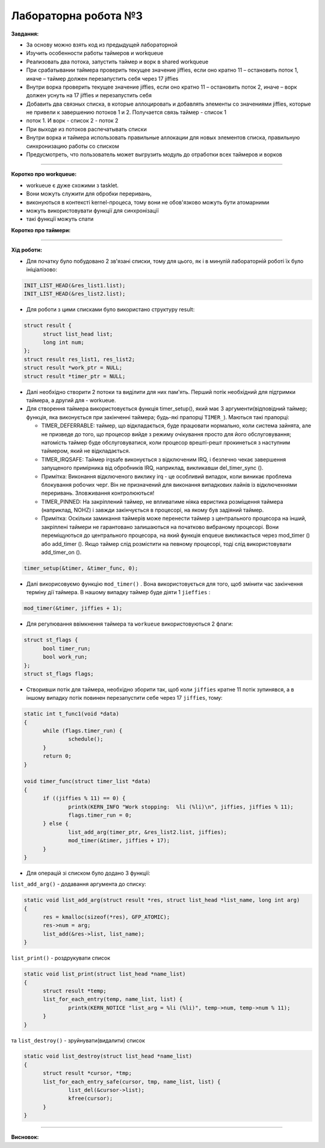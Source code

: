 =====================
Лабораторна робота №3
=====================
**Завдання:**

- За основу можно взять код из предыдущей лабораторной

- Изучить особенности работы таймеров и workqueue

- Реализовать два потока, запустить таймер и ворк в shared workqueue

- При срабатывании таймера проверить текущее значение jiffies, если оно кратно 11 – остановить поток 1, иначе – таймер должен перезапустить себя через 17 jiffies

- Внутри ворка проверить текущее значение jiffies, если оно кратно 11 – остановить поток 2, иначе – ворк должен уснуть на 17 jiffies и перезапустить себя

- Добавить два связных списка, в которые аллоцировать и добавлять элементы со значениями jiffies, которые не привели к завершению потоков 1 и 2. Получается связь таймер - список 1 
- поток 1. И ворк - список 2 - поток 2

- При выходе из потоков распечатывать списки

- Внутри ворка и таймера использовать правильные аллокации для новых элементов списка, правильную синхронизацию работы со списком

- Предусмотреть, что пользователь может выгрузить модуль до отработки всех таймеров и ворков

--------------------

**Коротко про workqueue:**

- workueue є дуже схожими з tasklet. 

- Вони можуть служити для обробки переривань, 

- виконуються в контексті kernel-процеса, тому вони не обов'язково можуть бути атомарними 

- можуть використовувати функції для синхронізації

- такі функції можуть спати
 
**Коротко про таймери:**



--------------------

**Хід роботи:**

- Для початку було побудовано 2 зв'язані списки, тому для цього, як і в минулій лабораторній роботі їх було ініціалізово:

.. code-block::

  INIT_LIST_HEAD(&res_list1.list);
  INIT_LIST_HEAD(&res_list2.list);

- Для роботи з цими списками було використано структуру result:

.. code-block::

  struct result {
	struct list_head list;
	long int num;
  };
  struct result res_list1, res_list2;
  struct result *work_ptr = NULL;
  struct result *timer_ptr = NULL;

- Далі необхідно створити 2 потоки та виділити для них пам'ять. Перший потік необхідний для підтримки таймера, а другий для - workueue.

- Для створення таймера використовується функція timer_setup(), який має 3 аргументи(відповідний таймер; функція, яка виконується при закінченні таймера; будь-які прапорці ``TIMER_``). Маються такі прапорці:

  * TIMER_DEFERRABLE: таймер, що відкладається, буде працювати нормально, коли система зайнята, але не призведе до того, що процесор вийде з режиму очікування просто для його обслуговування; натомість таймер буде обслуговуватися, коли процесор врешті-решт прокинеться з наступним таймером, який не відкладається.

  * TIMER_IRQSAFE: Таймер irqsafe виконується з відключеним IRQ, і безпечно чекає завершення запущеного примірника від обробників IRQ, наприклад, викликавши del_timer_sync ().
 
  * Примітка: Виконання відключеного виклику irq - це особливий випадок, коли виникає проблема блокування робочих черг. Він не призначений для виконання випадкових лайнів із відключеннями переривань. Зловживання контролюються!

  * TIMER_PINNED: На закріплений таймер, не впливатиме ніяка евристика розміщення таймера (наприклад, NOHZ) і завжди закінчується в процесорі, на якому був задіяний таймер.

  * Примітка: Оскільки замикання таймерів може перенести таймер з центрального процесора на інший, закріплені таймери не гарантовано залишаються на початково вибраному процесорі. Вони переміщуються до центрального процесора, на який функція enqueue викликається через mod_timer () або add_timer (). Якщо таймер слід розмістити на певному процесорі, тоді слід використовувати add_timer_on ().

.. code-block::

  timer_setup(&timer, &timer_func, 0);

- Далі викорисовуємо функцію ``mod_timer()`` . Вона використовується для того, щоб змінити час закінчення терміну дії таймера. В нашому випадку таймер буде діяти 1 ``jieffies`` :

.. code-block::

  mod_timer(&timer, jiffies + 1);

- Для регулювання ввімкнення таймера та ``workueue`` використовуються 2 флаги:

.. code-block::

  struct st_flags {
	bool timer_run;
	bool work_run;
  };
  struct st_flags flags;

- Створивши потік для таймера, необхідно зборити так, щоб коли ``jiffies`` кратне 11 потік зупинявся, а в іншому випадку потік повинен перезапустити себе через 17 ``jiffies``, тому:

.. code-block::

  static int t_func1(void *data)
  {
	while (flags.timer_run) {
		schedule();
	}
	return 0;
  }

  void timer_func(struct timer_list *data)
  {
	if ((jiffies % 11) == 0) {
		printk(KERN_INFO "Work stopping:  %li (%li)\n", jiffies, jiffies % 11);
		flags.timer_run = 0;
	} else {
		list_add_arg(timer_ptr, &res_list2.list, jiffies);
		mod_timer(&timer, jiffies + 17);
	}
  }

- Для операцій зі списком було додано 3 функції:
``list_add_arg()`` - додавання аргумента до списку:

.. code-block::

  static void list_add_arg(struct result *res, struct list_head *list_name, long int arg)
  {
	res = kmalloc(sizeof(*res), GFP_ATOMIC);
	res->num = arg;
	list_add(&res->list, list_name);		
  }

``list_print()`` - роздрукувати список

.. code-block::

  static void list_print(struct list_head *name_list)
  {
	struct result *temp;
	list_for_each_entry(temp, name_list, list) {
		printk(KERN_NOTICE "list_arg = %li (%li)", temp->num, temp->num % 11);
	}
  }

та ``list_destroy()`` - зруйнувати(видалити) список

.. code-block::

  static void list_destroy(struct list_head *name_list)
  {
	struct result *cursor, *tmp;
	list_for_each_entry_safe(cursor, tmp, name_list, list) {
		list_del(&cursor->list);
		kfree(cursor);
	}
  }





.. code-block::
.. code-block::
.. code-block::
.. code-block::
.. code-block::
.. code-block::



--------------------

**Висновок:**



